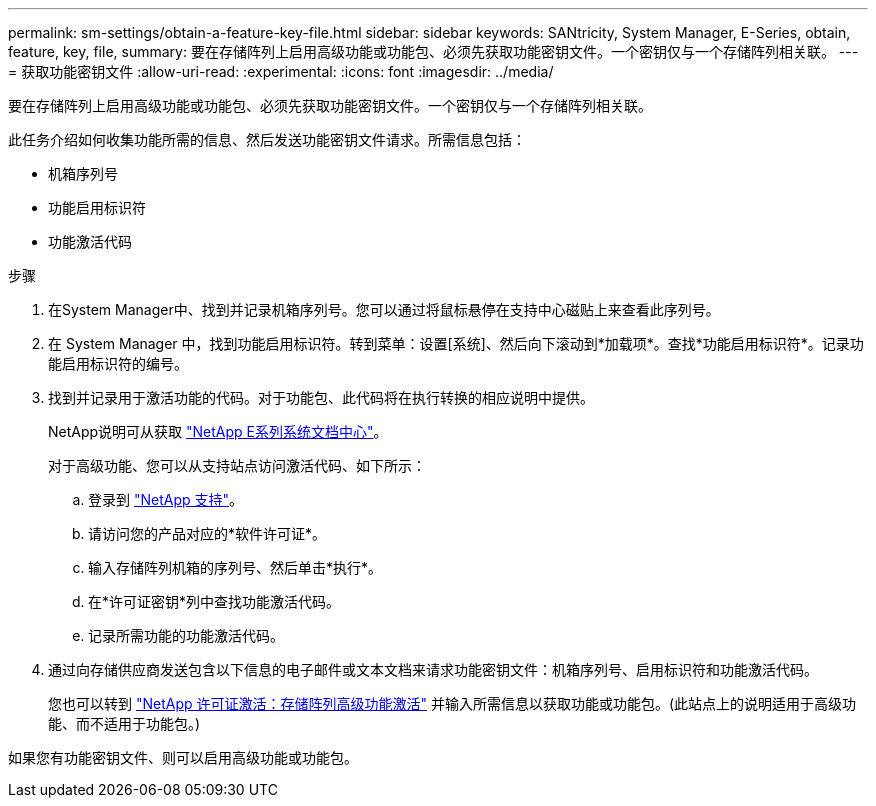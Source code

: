 ---
permalink: sm-settings/obtain-a-feature-key-file.html 
sidebar: sidebar 
keywords: SANtricity, System Manager, E-Series, obtain, feature, key, file, 
summary: 要在存储阵列上启用高级功能或功能包、必须先获取功能密钥文件。一个密钥仅与一个存储阵列相关联。 
---
= 获取功能密钥文件
:allow-uri-read: 
:experimental: 
:icons: font
:imagesdir: ../media/


[role="lead"]
要在存储阵列上启用高级功能或功能包、必须先获取功能密钥文件。一个密钥仅与一个存储阵列相关联。

此任务介绍如何收集功能所需的信息、然后发送功能密钥文件请求。所需信息包括：

* 机箱序列号
* 功能启用标识符
* 功能激活代码


.步骤
. 在System Manager中、找到并记录机箱序列号。您可以通过将鼠标悬停在支持中心磁贴上来查看此序列号。
. 在 System Manager 中，找到功能启用标识符。转到菜单：设置[系统]、然后向下滚动到*加载项*。查找*功能启用标识符*。记录功能启用标识符的编号。
. 找到并记录用于激活功能的代码。对于功能包、此代码将在执行转换的相应说明中提供。
+
NetApp说明可从获取 https://www.netapp.com/support-and-training/documentation/eseries-santricity/["NetApp E系列系统文档中心"^]。

+
对于高级功能、您可以从支持站点访问激活代码、如下所示：

+
.. 登录到 https://mysupport.netapp.com/site/global/dashboard["NetApp 支持"^]。
.. 请访问您的产品对应的*软件许可证*。
.. 输入存储阵列机箱的序列号、然后单击*执行*。
.. 在*许可证密钥*列中查找功能激活代码。
.. 记录所需功能的功能激活代码。


. 通过向存储供应商发送包含以下信息的电子邮件或文本文档来请求功能密钥文件：机箱序列号、启用标识符和功能激活代码。
+
您也可以转到 http://partnerspfk.netapp.com["NetApp 许可证激活：存储阵列高级功能激活"^] 并输入所需信息以获取功能或功能包。(此站点上的说明适用于高级功能、而不适用于功能包。)



如果您有功能密钥文件、则可以启用高级功能或功能包。
